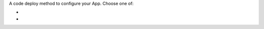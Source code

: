 A code deploy method to configure your App. Choose one of:

- .. include:: /includes/prereqs/appservices-cli.rst

- .. include:: /includes/prereqs/github-deployment.rst
